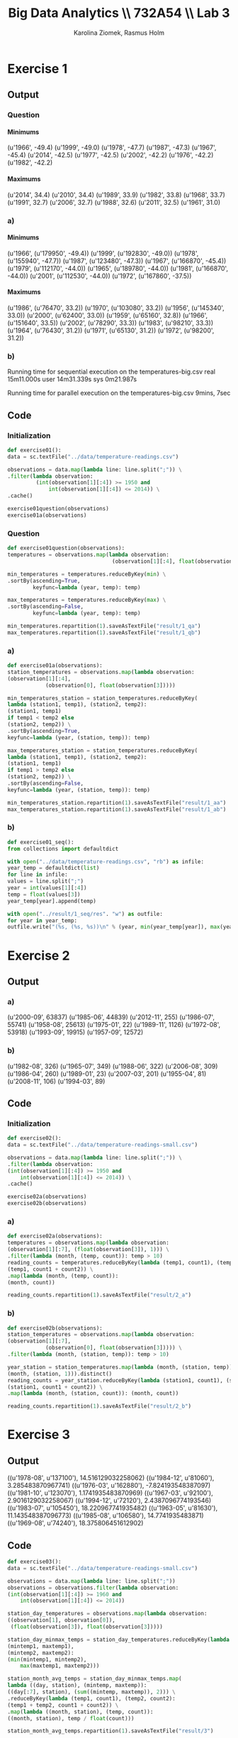 #+TITLE: Big Data Analytics \\ 732A54 \\ Lab 3
#+AUTHOR: Karolina Ziomek, Rasmus Holm
#+LANGUAGE:  en
#+OPTIONS:   H:5 num:nil toc:nil \n:nil @:t ::t |:t ^:nil -:t f:t *:t <:t
#+LaTeX_CLASS_OPTIONS: [10pt]

\newpage

* Exercise 1
** Output
*** Question
**** Minimums
(u'1966', -49.4)
(u'1999', -49.0)
(u'1978', -47.7)
(u'1987', -47.3)
(u'1967', -45.4)
(u'2014', -42.5)
(u'1977', -42.5)
(u'2002', -42.2)
(u'1976', -42.2)
(u'1982', -42.2)
**** Maximums
(u'2014', 34.4)
(u'2010', 34.4)
(u'1989', 33.9)
(u'1982', 33.8)
(u'1968', 33.7)
(u'1991', 32.7)
(u'2006', 32.7)
(u'1988', 32.6)
(u'2011', 32.5)
(u'1961', 31.0)
*** a)
**** Minimums
(u'1966', (u'179950', -49.4))
(u'1999', (u'192830', -49.0))
(u'1978', (u'155940', -47.7))
(u'1987', (u'123480', -47.3))
(u'1967', (u'166870', -45.4))
(u'1979', (u'112170', -44.0))
(u'1965', (u'189780', -44.0))
(u'1981', (u'166870', -44.0))
(u'2001', (u'112530', -44.0))
(u'1972', (u'167860', -37.5))
**** Maximums
(u'1986', (u'76470', 33.2))
(u'1970', (u'103080', 33.2))
(u'1956', (u'145340', 33.0))
(u'2000', (u'62400', 33.0))
(u'1959', (u'65160', 32.8))
(u'1966', (u'151640', 33.5))
(u'2002', (u'78290', 33.3))
(u'1983', (u'98210', 33.3))
(u'1964', (u'76430', 31.2))
(u'1971', (u'65130', 31.2))
(u'1972', (u'98200', 31.2))
*** b)
Running time for sequential execution on the temperatures-big.csv
real	15m11.000s
user	14m31.339s
sys	0m21.987s

Running time for parallel execution on the temperatures-big.csv
9mins, 7sec 
** Code
*** Initialization
#+BEGIN_SRC python
def exercise01():
data = sc.textFile("../data/temperature-readings.csv")

observations = data.map(lambda line: line.split(";")) \
.filter(lambda observation:
         (int(observation[1][:4]) >= 1950 and
             int(observation[1][:4]) <= 2014)) \
.cache()

exercise01question(observations)
exercise01a(observations)
#+END_SRC
*** Question
#+BEGIN_SRC python
def exercise01question(observations):
temperatures = observations.map(lambda observation:
                                 (observation[1][:4], float(observation[3])))

min_temperatures = temperatures.reduceByKey(min) \
.sortBy(ascending=True,
        keyfunc=lambda (year, temp): temp)

max_temperatures = temperatures.reduceByKey(max) \
.sortBy(ascending=False,
        keyfunc=lambda (year, temp): temp)

min_temperatures.repartition(1).saveAsTextFile("result/1_qa")
max_temperatures.repartition(1).saveAsTextFile("result/1_qb")
#+END_SRC
*** a)
#+BEGIN_SRC python
def exercise01a(observations):
station_temperatures = observations.map(lambda observation:
(observation[1][:4],
            (observation[0], float(observation[3]))))

min_temperatures_station = station_temperatures.reduceByKey(
lambda (station1, temp1), (station2, temp2):
(station1, temp1)
if temp1 < temp2 else
(station2, temp2)) \
.sortBy(ascending=True,
keyfunc=lambda (year, (station, temp)): temp)

max_temperatures_station = station_temperatures.reduceByKey(
lambda (station1, temp1), (station2, temp2):
(station1, temp1)
if temp1 > temp2 else
(station2, temp2)) \
.sortBy(ascending=False,
keyfunc=lambda (year, (station, temp)): temp)

min_temperatures_station.repartition(1).saveAsTextFile("result/1_aa")
max_temperatures_station.repartition(1).saveAsTextFile("result/1_ab")

#+END_SRC
*** b)
#+BEGIN_SRC python
def exercise01_seq():
from collections import defaultdict

with open("../data/temperature-readings.csv", "rb") as infile:
year_temp = defaultdict(list)
for line in infile:
values = line.split(";")
year = int(values[1][:4])
temp = float(values[3])
year_temp[year].append(temp)

with open("../result/1_seq/res". "w") as outfile:
for year in year_temp:
outfile.write("(%s, (%s, %s))\n" % (year, min(year_temp[year]), max(year_temp[year])))
#+END_SRC

\newpage
* Exercise 2
** Output
*** a)
(u'2000-09', 63837)
(u'1985-06', 44839)
(u'2012-11', 255)
(u'1986-07', 55741)
(u'1958-08', 25613)
(u'1975-01', 22)
(u'1989-11', 1126)
(u'1972-08', 53918)
(u'1993-09', 19915)
(u'1957-09', 12572)
*** b)
(u'1982-08', 326)
(u'1965-07', 349)
(u'1988-06', 322)
(u'2006-08', 309)
(u'1986-04', 260)
(u'1989-01', 23)
(u'2007-03', 201)
(u'1955-04', 81)
(u'2008-11', 106)
(u'1994-03', 89)
** Code
*** Initialization
#+BEGIN_SRC python
def exercise02():
data = sc.textFile("../data/temperature-readings-small.csv")

observations = data.map(lambda line: line.split(";")) \
.filter(lambda observation:
(int(observation[1][:4]) >= 1950 and
    int(observation[1][:4]) <= 2014)) \
.cache()

exercise02a(observations)
exercise02b(observations)
#+END_SRC
*** a)
#+BEGIN_SRC python
def exercise02a(observations):
temperatures = observations.map(lambda observation:
(observation[1][:7], (float(observation[3]), 1))) \
.filter(lambda (month, (temp, count)): temp > 10)
reading_counts = temperatures.reduceByKey(lambda (temp1, count1), (temp2, count2):
(temp1, count1 + count2)) \
.map(lambda (month, (temp, count)):
(month, count))

reading_counts.repartition(1).saveAsTextFile("result/2_a")
#+END_SRC
*** b)
#+BEGIN_SRC python
def exercise02b(observations):
station_temperatures = observations.map(lambda observation:
(observation[1][:7],
            (observation[0], float(observation[3])))) \
.filter(lambda (month, (station, temp)): temp > 10)

year_station = station_temperatures.map(lambda (month, (station, temp)): 
(month, (station, 1))).distinct()
reading_counts = year_station.reduceByKey(lambda (station1, count1), (station2, count2):
(station1, count1 + count2)) \
.map(lambda (month, (station, count)): (month, count))

reading_counts.repartition(1).saveAsTextFile("result/2_b")
#+END_SRC

\newpage
* Exercise 3
** Output
((u'1978-08', u'137100'), 14.516129032258062)
((u'1984-12', u'81060'), 3.285483870967741)
((u'1976-03', u'162880'), -7.824193548387097)
((u'1981-10', u'123070'), 1.1741935483870969)
((u'1967-03', u'92100'), 2.9016129032258067)
((u'1994-12', u'72120'), 2.4387096774193546)
((u'1983-07', u'105450'), 18.220967741935482)
((u'1963-05', u'81630'), 11.143548387096773)
((u'1985-08', u'106580'), 14.7741935483871)
((u'1969-08', u'74240'), 18.375806451612902)
** Code
#+BEGIN_SRC python
def exercise03():
data = sc.textFile("../data/temperature-readings-small.csv")

observations = data.map(lambda line: line.split(";"))
observations = observations.filter(lambda observation:
(int(observation[1][:4]) >= 1960 and
    int(observation[1][:4]) <= 2014))

station_day_temperatures = observations.map(lambda observation:
((observation[1], observation[0]),
 (float(observation[3]), float(observation[3]))))

station_day_minmax_temps = station_day_temperatures.reduceByKey(lambda
(mintemp1, maxtemp1),
(mintemp2, maxtemp2):
(min(mintemp1, mintemp2),
    max(maxtemp1, maxtemp2)))

station_month_avg_temps = station_day_minmax_temps.map(
lambda ((day, station), (mintemp, maxtemp)):
((day[:7], station), (sum((mintemp, maxtemp)), 2))) \
.reduceByKey(lambda (temp1, count1), (temp2, count2):
(temp1 + temp2, count1 + count2)) \
.map(lambda ((month, station), (temp, count)):
((month, station), temp / float(count)))

station_month_avg_temps.repartition(1).saveAsTextFile("result/3")
#+END_SRC
\newpage
* Exercise 4
** Output
(97510, (30.0, 103.99999999999999))
(75250, (30.0, 101.8))
(52350, (30.0, 101.6))
(71420, (30.0, 106.3))
** Code
#+BEGIN_SRC python
def exercise04():
temperature_data = sc.textFile("../data/temperature-readings.csv").cache()
precipitation_data = sc.textFile("../data/precipitation-readings.csv").cache()

temp_obs = temperature_data.map(lambda line: line.split(";")) \
.map(lambda obs: (int(obs[0]), float(obs[3]))) \
.filter(lambda (station, temp):
temp >= 25 and temp <= 30 ) \
.reduceByKey(max)

precip_obs = precipitation_data.map(lambda line: line.split(";")) \
.map(lambda obs: ((obs[1], int(obs[0])), float(obs[3]))) \
.reduceByKey(lambda precip1, precip2: precip1 + precip2) \
.map(lambda ((day, station), precip):
(station, precip)) \
.filter(lambda (station, precip):
precip >= 100 and precip <= 200) \
.reduceByKey(max)

combined = temp_obs.join(precip_obs)
combined.repartition(1).saveAsTextFile("result/4")
#+END_SRC
\newpage
* Exercise 5
** Output
(u'2003-12', 10.087096774193547)
(u'1997-04', 5.190000000000001)
(u'1996-12', 7.65483870967742)
(u'2014-09', 12.920000000000003)
(u'1997-01', 1.1193548387096772)
(u'2014-04', 8.469999999999999)
(u'2011-01', 6.800000000000001)
(u'2001-12', 6.809677419354839)
(u'1999-04', 10.909999999999998)
(u'2010-05', 12.999999999999998)
** Code
#+BEGIN_SRC python
def exercise05():
station_data = sc.textFile("../data/stations-Ostergotland.csv")

stations = station_data.map(lambda line: line.split(";")) \
.map(lambda obs: int(obs[0])) \
.distinct().collect()
stations = {station: True for station in stations}

precipitation_data = sc.textFile("../data/precipitation-readings.csv")

precipitation_daily = precipitation_data.map(lambda line: line.split(";")) \
.filter(lambda obs: stations.get(int(obs[0]), False)) \
.map(lambda obs: ((obs[1], obs[2]), float(obs[3]))) \
.map(lambda ((day, time), precip): (day, precip)) \
.reduceByKey(lambda precip1, precip2:
precip1 + precip2)

precipitation_avg_month =  precipitation_daily.map(lambda (day, precip):
(day[:7], (precip, 1))) \
.reduceByKey(lambda (precip1, count1),
(precip2, count2):
(precip1 + precip2,
         count1 + count2)) \
.map(lambda (month, (precip, count)):
(month, precip / float(count)))

precipitation_avg_month.repartition(1).saveAsTextFile("result2/5")
#+END_SRC
\newpage
* Exercise 6
** Output
(u'1950-01', -2.004831334118534)
(u'1950-02', 2.3479898859946133)
(u'1950-03', 2.4922107271847125)
(u'1950-04', 1.6006931589915459)
(u'1950-05', 0.9823519404632854)
(u'1950-06', -0.21623225609516084)
(u'1950-07', -1.4771426774150633)
(u'1950-08', 0.24151715090320636)
(u'1950-09', 0.3431793985584335)
(u'1950-10', -0.46052051524713367)
** Code
#+BEGIN_SRC python
def exercise06():
station_data = sc.textFile("../data/stations-Ostergotland.csv")

stations = station_data.map(lambda line: line.split(";")) \
.map(lambda obs: int(obs[0])) \
.distinct().collect()
stations = {station: True for station in stations}

temperature_data = sc.textFile("../data/temperature-readings-ostergotland.csv")

temperature_data_filtered =  temperature_data.map(lambda line: line.split(";")) \
.filter(lambda obs:
stations.get(int(obs[0]), False)) \
.filter(lambda obs:
(int(obs[1][:4]) >= 1950 and
    int(obs[1][:4]) <= 2014))

month_avg_temp = temperature_data_filtered.map(lambda obs:
((obs[1], int(obs[0])),
 (float(obs[3]), float(obs[3])))) \
.reduceByKey(lambda (mint1, maxt1), (mint2, maxt2):
(min(mint1, mint2), max(maxt1, maxt2))) \
.map(lambda ((day, station), (mint, maxt)):
(day[:7], (mint + maxt, 2))) \
.reduceByKey(lambda (temp1, count1), (temp2, count2):
(temp1 + temp2, count1 + count2)) \
.map(lambda (month, (temp, count)):
(month, temp / float(count))) \
.sortBy(ascending=True, keyfunc=lambda (month, temp):
month)

month_longterm_avg_temp = month_avg_temp.filter(lambda (month, temp):
int(month[:4]) <= 1980) \
.map(lambda (month, temp):
(month[-2:], (temp, 1))) \
.reduceByKey(lambda (temp1, count1), (temp2, count2):
(temp1 + temp2, count1 + count2)) \
.map(lambda (month, (temp, count)):
(month, temp / float(count))) \
.sortBy(ascending=True, keyfunc=lambda (month, temp):
month)

month_temp = {month: temp for month, temp in month_longterm_avg_temp.collect()}

month_avg_temp = month_avg_temp.map(lambda (month, temp):
(month, temp - month_temp[month[-2:]]))

month_avg_temp.repartition(1).saveAsTextFile("result/6")
#+END_SRC
